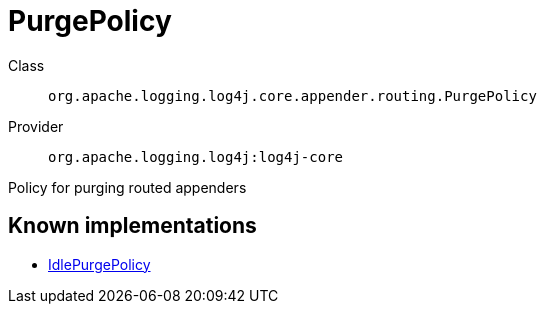 ////
Licensed to the Apache Software Foundation (ASF) under one or more
contributor license agreements. See the NOTICE file distributed with
this work for additional information regarding copyright ownership.
The ASF licenses this file to You under the Apache License, Version 2.0
(the "License"); you may not use this file except in compliance with
the License. You may obtain a copy of the License at

    https://www.apache.org/licenses/LICENSE-2.0

Unless required by applicable law or agreed to in writing, software
distributed under the License is distributed on an "AS IS" BASIS,
WITHOUT WARRANTIES OR CONDITIONS OF ANY KIND, either express or implied.
See the License for the specific language governing permissions and
limitations under the License.
////
[#org_apache_logging_log4j_core_appender_routing_PurgePolicy]
= PurgePolicy

Class:: `org.apache.logging.log4j.core.appender.routing.PurgePolicy`
Provider:: `org.apache.logging.log4j:log4j-core`

Policy for purging routed appenders

[#org_apache_logging_log4j_core_appender_routing_PurgePolicy-implementations]
== Known implementations

* xref:../log4j-core/org.apache.logging.log4j.core.appender.routing.IdlePurgePolicy.adoc[IdlePurgePolicy]
